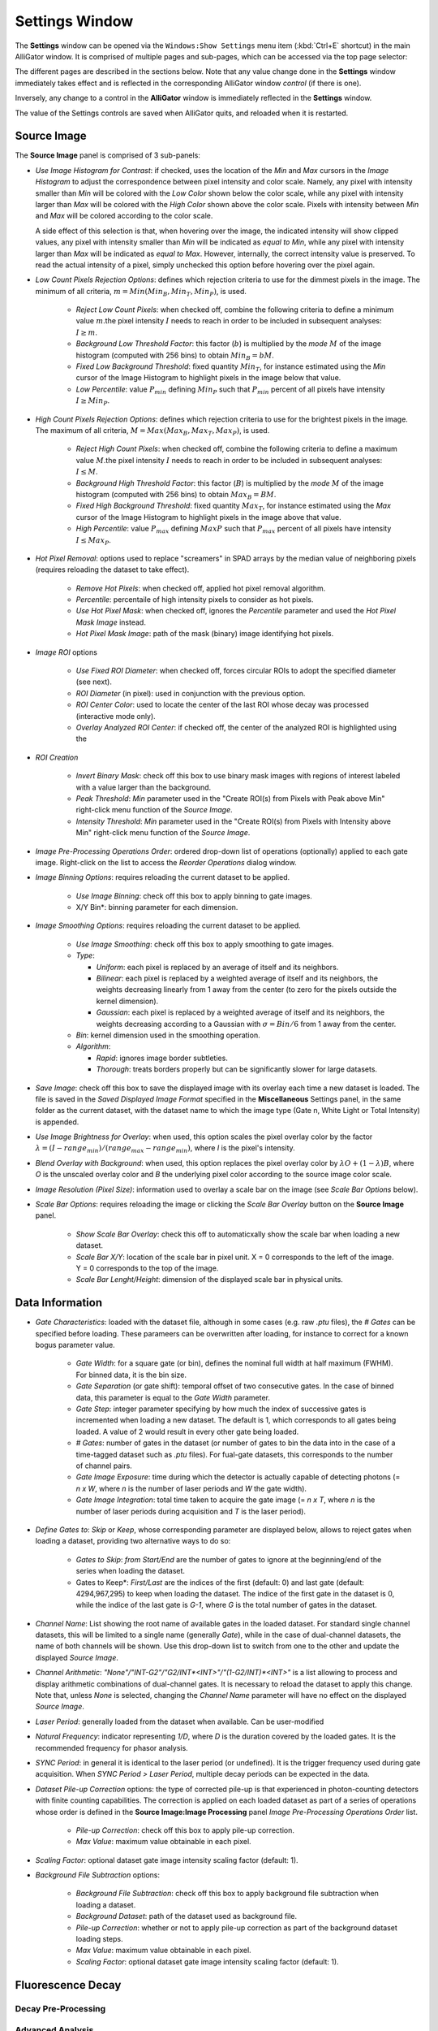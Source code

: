 .. _alligator-settings-window:

Settings Window
===============


The **Settings** window can be opened via the ``Windows:Show Settings`` menu 
item (:kbd:`Ctrl+E` shortcut) in the main AlliGator window.
It is comprised of multiple pages and sub-pages, which can be accessed via the 
top page selector:

.. image:: images/AlliGator-Settings-Pages.png
   :align: center

The different pages are described in the sections below.
Note that any value change done in the **Settings** window immediately takes 
effect and is reflected in the corresponding AlliGator window *control* (if 
there is one).

Inversely, any change to a control in the **AlliGator** window is immediately 
reflected in the **Settings** window.

The value of the Settings controls are saved when AlliGator quits, and reloaded 
when it is restarted.

.. _alligator-settings-source-image:

Source Image
------------

The **Source Image** panel is comprised of 3 sub-panels:

.. image:: images/AlliGator-Settings-Source-Image-Pixel-Processing.png
   :align: center

- *Use Image Histogram for Contrast*: if checked, uses the location of the *Min* 
  and *Max* cursors in the *Image Histogram* to adjust the correspondence between 
  pixel intensity and color scale. Namely, any pixel with intensity smaller than 
  *Min* will be colored with the *Low Color* shown below the color scale, while 
  any pixel with intensity larger than *Max* will be colored with the *High Color*
  shown above the color scale. Pixels with intensity between *Min* and *Max* will 
  be colored according to the color scale.

  A side effect of this selection is that, when hovering over the image, the 
  indicated intensity will show clipped values, any pixel with intensity smaller 
  than *Min* will be indicated as *equal to Min*, while any pixel with intensity 
  larger than *Max* will be indicated as *equal to Max*. However, internally, the 
  correct intensity value is preserved. To read the actual intensity of a pixel, 
  simply unchecked this option before hovering over the pixel again.

- *Low Count Pixels Rejection Options*: defines which rejection criteria to use 
  for the dimmest pixels in the image. The minimum of all criteria, 
  :math:`m = Min(Min_B, Min_T, Min_P)`, is used.

    * *Reject Low Count Pixels*: when checked off, combine the following 
      criteria to define a minimum value :math:`m`.the pixel intensity :math:`I` 
      needs to reach in order to be included in subsequent analyses: :math:`I \ge m`.
    * *Background Low Threshold Factor*: this factor (:math:`b`) is multiplied 
      by the *mode* :math:`M` of the image histogram (computed with 256 bins) 
      to obtain :math:`Min_B = b M`.
    * *Fixed Low Background Threshold*: fixed quantity :math:`Min_T`, for instance 
      estimated using the *Min* cursor of the Image Histogram to highlight 
      pixels in the image below that value.
    * *Low Percentile*: value :math:`P_{min}` defining :math:`Min_P` such that 
      :math:`P_{min}` percent of all pixels have intensity :math:`I \ge Min_P`.

- *High Count Pixels Rejection Options*: defines which rejection criteria to use 
  for the brightest pixels in the image. The maximum of all criteria, 
  :math:`M = Max(Max_B, Max_T, Max_P)`, is used.

    * *Reject High Count Pixels*: when checked off, combine the following 
      criteria to define a maximum value :math:`M`.the pixel intensity :math:`I` 
      needs to reach in order to be included in subsequent analyses: :math:`I \le M`.
    * *Background High Threshold Factor*: this factor (:math:`B`) is multiplied 
      by the *mode* :math:`M` of the image histogram (computed with 256 bins) 
      to obtain :math:`Max_B = B M`.
    * *Fixed High Background Threshold*: fixed quantity :math:`Max_T`, for 
      instance estimated using the *Max* cursor of the Image Histogram to 
      highlight pixels in the image above that value.
    * *High Percentile*: value :math:`P_{max}` defining :math:`MaxP` such that 
      :math:`P_{max}` percent of all pixels have intensity :math:`I \le Max_P`.

- *Hot Pixel Removal*: options used to replace "screamers" in SPAD arrays by 
  the median value of neighboring pixels (requires reloading the dataset to 
  take effect).

    * *Remove Hot Pixels*: when checked off, applied hot pixel removal algorithm.
    * *Percentile*: percentaile of high intensity pixels to consider as hot 
      pixels.
    * *Use Hot Pixel Mask*: when checked off, ignores the *Percentile* parameter 
      and used the *Hot Pixel Mask Image* instead.
    * *Hot Pixel Mask Image*: path of the mask (binary) image identifying hot 
      pixels.

.. image:: images/AlliGator-Settings-Source-Image-Processing.png
   :align: center

- *Image ROI* options

    * *Use Fixed ROI Diameter*: when checked off, forces circular ROIs to adopt 
      the specified diameter (see next).
    * *ROI Diameter* (in pixel): used in conjunction with the previous option.
    * *ROI Center Color*: used to locate the center of the last ROI whose decay 
      was processed (interactive mode only).
    * *Overlay Analyzed ROI Center*: if checked off, the center of the analyzed 
      ROI is highlighted using the 

- *ROI Creation*

    * *Invert Binary Mask*: check off this box to use binary mask images with 
      regions of interest labeled with a value larger than the background.
    * *Peak Threshold*: *Min* parameter used in the "Create ROI(s) from Pixels 
      with Peak above Min" right-click menu function of the *Source Image*.
    * *Intensity Threshold*: *Min* parameter used in the "Create ROI(s) from 
      Pixels with Intensity above Min" right-click menu function of the *Source 
      Image*.
      
- *Image Pre-Processing Operations Order*: ordered drop-down list of operations 
  (optionally) applied to each gate image. Right-click on the list to access the 
  *Reorder Operations* dialog window.

- *Image Binning Options*: requires reloading the current dataset to be applied.

    * *Use Image Binning*: check off this box to apply binning to gate images.
    * X/Y Bin*: binning parameter for each dimension.

- *Image Smoothing Options*: requires reloading the current dataset to be 
  applied.

    * *Use Image Smoothing*: check off this box to apply smoothing to gate 
      images.
    * *Type*:

      + *Uniform*: each pixel is replaced by an average of itself and its 
        neighbors.
      + *Bilinear*: each pixel is replaced by a weighted average of itself and 
        its neighbors, the weights decreasing linearly from 1 away from the 
        center (to zero for the pixels outside the kernel dimension).
      + *Gaussian*: each pixel is replaced by a weighted average of itself and 
        its neighbors, the weights decreasing according to a Gaussian with 
        :math:`\sigma = Bin/6` from 1 away from the center.

    * *Bin*: kernel dimension used in the smoothing operation.
    * *Algorithm*:

      + *Rapid*: ignores image border subtleties.
      + *Thorough*: treats borders properly but can be significantly slower for 
        large datasets.

- *Save Image*: check off this box to save the displayed image with its overlay 
  each time a new dataset is loaded. The file is saved in the *Saved Displayed 
  Image Format* specified in the **Miscellaneous** Settings panel, in the same 
  folder as the current dataset, with the dataset name to which the image type 
  (Gate n, White Light or Total Intensity) is appended.

.. image:: images/AlliGator-Settings-Source-Image-Cosmetics.png
   :align: center

- *Use Image Brightness for Overlay*: when used, this option scales the pixel 
  overlay color by the factor :math:`\lambda = (I - range_{min})/(range_{max} 
  - range_{min})`, where *I* is the pixel's intensity.

- *Blend Overlay with Background*: when used, this option replaces the pixel 
  overlay color by :math:`\lambda O + (1-\lambda) B`, where *O* is the 
  unscaled overlay color and *B* the underlying pixel color according to the 
  source image color scale.

- *Image Resolution (Pixel Size)*: information used to overlay a scale bar on 
  the image (see *Scale Bar Options* below).

- *Scale Bar Options*: requires reloading the image or clicking the *Scale Bar 
  Overlay* button on the **Source Image** panel.

    * *Show Scale Bar Overlay*: check this off to automaticxally show the scale 
      bar when loading a new dataset.
    * *Scale Bar X/Y*: location of the scale bar in pixel unit. X = 0 
      corresponds 
      to the left of the image. Y = 0 corresponds to the top of the image.
    * *Scale Bar Lenght/Height*: dimension of the displayed scale bar in 
      physical units.

.. _alligator-settings-data-information:

Data Information
----------------

.. image:: images/AlliGator-Settings-Data-Information.png
   :align: center

- *Gate Characteristics*: loaded with the dataset file, although in some cases 
  (e.g. raw *.ptu* files), the *# Gates* can be specified before loading. These 
  parameers can be overwritten after loading, for instance to correct for a 
  known bogus parameter value.

    * *Gate Width*: for a square gate (or bin), defines the nominal full width 
      at half maximum (FWHM). For binned data, it is the bin size.
    * *Gate Separation* (or gate shift): temporal offset of two consecutive 
      gates. In the case of binned data, this parameter is equal to the *Gate 
      Width* parameter. 
    * *Gate Step*: integer parameter specifying by how much the index of 
      successive gates is incremented when loading a new dataset. The default is 
      1, which corresponds to all gates being loaded. A value of 2 would result 
      in every other gate being loaded.
    * *# Gates*: number of gates in the dataset (or number of gates to bin the 
      data into in the case of a time-tagged dataset such as *.ptu* files). For 
      fual-gate datasets, this corresponds to the number of channel pairs.
    * *Gate Image Exposure*: time during which the detector is actually capable 
      of detecting photons (= *n x W*, where *n* is the number of laser periods 
      and *W* the gate width).
    * *Gate Image Integration*: total time taken to acquire the gate image (= 
      *n x T*, where *n* is the number of laser periods during acquisition and 
      *T* is the laser period).

- *Define Gates to*: *Skip* or *Keep*, whose corresponding parameter are 
  displayed below, allows to reject gates when loading a dataset, providing two 
  alternative ways to do so:

    * *Gates to Skip*: *from Start/End* are the number of gates to ignore at 
      the beginning/end of the series when loading the dataset.
    * Gates to Keep*: *First/Last* are the indices of the first (default: 0) and 
      last gate (default: 4294,967,295) to keep when loading the dataset. The 
      indice of the first gate in the dataset is 0, while the indice of the 
      last gate is *G-1*, where *G* is the total number of gates in the dataset.

- *Channel Name*: List showing the root name of available gates in the loaded 
  dataset. For standard single channel datasets, this will be limited to a 
  single name (generally *Gate*), while in the case of dual-channel datasets, 
  the name of both channels will be shown. Use this drop-down list to switch 
  from one to the other and update the displayed *Source Image*.
- *Channel Arithmetic*: *"None"/"INT-G2"/"G2/INT*<INT>"/"(1-G2/INT)*<INT>"* is 
  a list allowing to process and display arithmetic combinations of dual-channel 
  gates. It is necessary to reload the dataset to apply this change. Note that, 
  unless *None* is selected, changing the *Channel Name* parameter will have no 
  effect on the displayed *Source Image*.
- *Laser Period*: generally loaded from the dataset when available. Can be 
  user-modified
- *Natural Frequency*: indicator representing *1/D*, where *D* is the duration 
  covered by the loaded gates. It is the recommended frequency for phasor 
  analysis.
- *SYNC Period*: in general it is identical to the laser period (or undefined). 
  It is the trigger frequency used during gate acquisition. When *SYNC Period > 
  Laser Period*, multiple decay periods can be expected in the data.
  
- *Dataset Pile-up Correction* options: the type of corrected pile-up is that 
  experienced in photon-counting detectors with finite counting capabilities.
  The correction is applied on each loaded dataset as part of a series of 
  operations whose order is defined in the **Source Image:Image Processing** 
  panel *Image Pre-Processing Operations Order* list.
  
    * *Pile-up Correction*: check off this box to apply pile-up correction.
    * *Max Value*: maximum value obtainable in each pixel.

- *Scaling Factor*: optional dataset gate image intensity scaling factor 
  (default: 1).
  
- *Background File Subtraction* options:

    * *Background File Subtraction*: check off this box to apply background 
      file subtraction when loading a dataset.
    * *Background Dataset*: path of the dataset used as background file.
    * *Pile-up Correction*: whether or not to apply pile-up correction as part of 
      the background dataset loading steps.
    * *Max Value*: maximum value obtainable in each pixel.
    * *Scaling Factor*: optional dataset gate image intensity scaling factor 
      (default: 1).
 
.. _alligator-settings-fluorescence-decay:

Fluorescence Decay
------------------

.. _alligator-settings-fluorescence-decay-preprocessing:

Decay Pre-Processing
++++++++++++++++++++

.. image:: images/AlliGator-Settings-Decay-Preprocessing.png
   :align: center

.. _alligator-settings-fluorescence-decay-advanced-analysis:

Advanced Analysis
+++++++++++++++++

.. image:: images/AlliGator-Settings-Decay-Advanced-Analysis.png
   :align: center

.. _alligator-settings-fluorescence-decay-fit-options:

Fit Options
+++++++++++

.. image:: images/AlliGator-Settings-Decay-Fit-Options.png
   :align: center

.. _alligator-settings-fluorescence-decay-fit-parameters:

Fit Parameters
++++++++++++++

.. image:: images/AlliGator-Settings-Decay-Fit-Parameters.png
   :align: center

.. _alligator-settings-fluorescence-decay-styles:

Styles
++++++

.. image:: images/AlliGator-Settings-Decay-Styles.png
   :align: center

.. _alligator-settings-fluorescence-decay-statistics:

Fluorescence Decay Statistics
-----------------------------

.. image:: images/AlliGator-Settings-Decay-Statistics.png
   :align: center

.. _alligator-settings-time-traces:

Time Traces
-----------

.. image:: images/AlliGator-Settings-Time-Traces.png
   :align: center

.. _alligator-settings-phasor-plot:

Phasor Plot
-----------

.. image:: images/AlliGator-Settings-Phasor-Plot.png
   :align: center

.. _alligator-settings-phasor-graph:

Phasor Graph
------------

.. image:: images/AlliGator-Settings-Phasor-Gaph.png
   :align: center

.. _alligator-settings-SEPL:

Single-Exponential Phasor Locus (SEPL)
--------------------------------------

.. _alligator-settings-SEPL-display:

Display
+++++++

.. image:: images/AlliGator-Settings-SEPL-Display.png
   :align: center

.. _alligator-settings-SEPL-phasor:

Phasor
+++++++

.. image:: images/AlliGator-Settings-SEPL-Phasor.png
   :align: center

.. _alligator-settings-SEPL-IRF:

IRF
+++

.. image:: images/AlliGator-Settings-SEPL-IRF.png
   :align: center

.. _alligator-settings-SEPL-gates:

Gates
+++++

.. image:: images/AlliGator-Settings-SEPL-Gates.png
   :align: center

.. _alligator-settings-phasor-calibration:

Phasor Calibration
------------------

.. image:: images/AlliGator-Settings-Phasor-Calibration.png
   :align: center

.. _alligator-settings-lifetime-analysis:

Lifetime Analysis
-----------------

.. image:: images/AlliGator-Settings-Lifetime-Analysis.png
   :align: center

.. _alligator-settings-plugins:

Plugins
-------

.. image:: images/AlliGator-Settings-Plugins.png
   :align: center

.. _alligator-settings-miscellaneous:

Miscellaneous
-------------

.. image:: images/AlliGator-Settings-Miscellaneous.png
   :align: center














